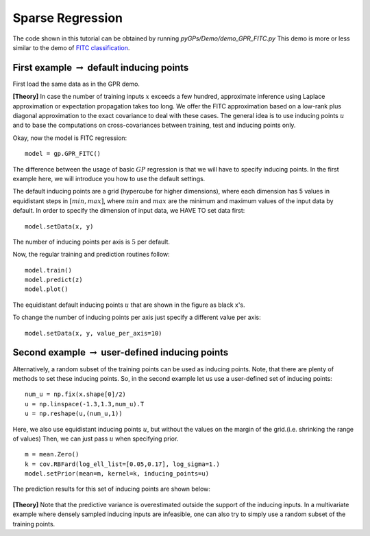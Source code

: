Sparse Regression
=========================

The code shown in this tutorial can be obtained by running *pyGPs/Demo/demo_GPR_FITC.py*
This demo is more or less similar to the demo of `FITC classification`_.

.. _FITC classification: GPC_FITC.html 

First example :math:`\rightarrow` default inducing points
-------------------
First load the same data as in the GPR demo.

**[Theory]**
In case the number of training inputs :math:`x` exceeds a few hundred, approximate inference using Laplace approximation or expectation propagation takes too long. We offer the FITC approximation 
based on a low-rank plus diagonal approximation to the exact covariance to deal with these cases. The general idea is to use inducing points 
:math:`u` and to base the computations on cross-covariances between training, test and inducing points only.

Okay, now the model is FITC regression::

	model = gp.GPR_FITC()  

The difference between the usage of basic :math:`GP` regression is that we will have to specify inducing points.
In the first example here, we will introduce you how to use the default settings.

The default inducing points are a grid (hypercube for higher dimensions), where each dimension has 5 values in equidistant steps in :math:`[min, max]`,
where :math:`min` and :math:`max` are the minimum and maximum values of the input data by default.
In order to specify the dimension of input data, we HAVE TO set data first::

    model.setData(x, y)

The number of inducing points per axis is :math:`5` per default.

Now, the regular training and prediction routines follow: ::

	model.train()            
	model.predict(z)
	model.plot()

.. figure:: _images/d3_1.png
   :height: 600 px
   :width: 800 px
   :align: center
   :scale: 70 %

The equidistant default inducing points :math:`u` that are shown in the figure as black x's.

To change the number of inducing points per axis just specify a different value per axis::

    model.setData(x, y, value_per_axis=10)


Second example :math:`\rightarrow` user-defined inducing points
-----------------------------

Alternatively, a random subset of the training points can be used as inducing points. Note, that there are plenty of methods to set these inducing points.
So, in the second example let us use a user-defined set of inducing points: ::

	num_u = np.fix(x.shape[0]/2)
	u = np.linspace(-1.3,1.3,num_u).T
	u = np.reshape(u,(num_u,1))

Here, we also use equidistant inducing points :math:`u`, but without the values on the margin of the grid.(i.e. shrinking the range of values) Then, we can just pass :math:`u` when specifying prior. ::

	m = mean.Zero()
	k = cov.RBFard(log_ell_list=[0.05,0.17], log_sigma=1.)
	model.setPrior(mean=m, kernel=k, inducing_points=u) 

The prediction results for this set of inducing points are shown below:

.. figure:: _images/d3_2.png
   :height: 600 px
   :width: 800 px
   :align: center
   :scale: 70 %

**[Theory]**
Note that the predictive variance is 
overestimated outside the support of the inducing inputs. In a multivariate example where densely sampled inducing inputs are infeasible, one can
also try to simply use a random subset of the training points.
